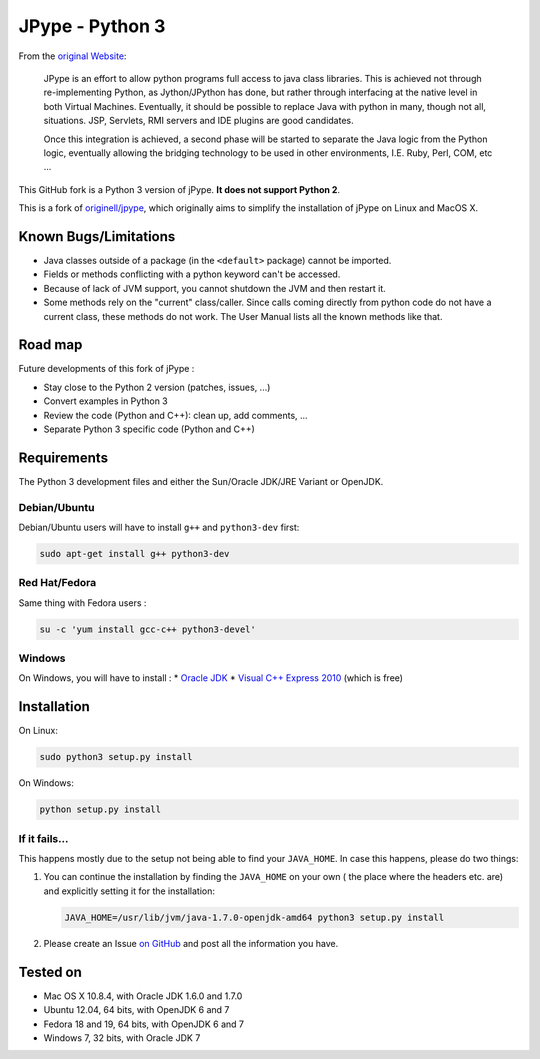 JPype - Python 3
################

From the `original Website <http://jpype.sourceforge.net/index.html>`_:

    JPype is an effort to allow python programs full access to java
    class libraries. This is achieved not through re-implementing
    Python, as Jython/JPython has done, but rather through interfacing
    at the native level in both Virtual Machines. Eventually, it should
    be possible to replace Java with python in many, though not all,
    situations. JSP, Servlets, RMI servers and IDE plugins are good
    candidates.

    Once this integration is achieved, a second phase will be started to
    separate the Java logic from the Python logic, eventually allowing
    the bridging technology to be used in other environments, I.E. Ruby,
    Perl, COM, etc ...

This GitHub fork is a Python 3 version of jPype.
**It does not support Python 2**.

This is a fork of `originell/jpype <https://github.com/originell/jpype>`_,
which originally aims to simplify the installation of jPype on Linux and
MacOS X.


Known Bugs/Limitations
**********************

* Java classes outside of a package (in the ``<default>`` package) cannot be
  imported.
* Fields or methods conflicting with a python keyword can't be accessed.
* Because of lack of JVM support, you cannot shutdown the JVM and then restart
  it.
* Some methods rely on the "current" class/caller. Since calls coming directly
  from python code do not have a current class, these methods do not work.
  The User Manual lists all the known methods like that.


Road map
********

Future developments of this fork of jPype :

* Stay close to the Python 2 version (patches, issues, ...)
* Convert examples in Python 3
* Review the code (Python and C++): clean up, add comments, ...
* Separate Python 3 specific code (Python and C++)


Requirements
************

The Python 3 development files and either the Sun/Oracle JDK/JRE Variant
or OpenJDK.

Debian/Ubuntu
=============

Debian/Ubuntu users will have to install ``g++`` and ``python3-dev``
first:

.. code-block:: bash

    sudo apt-get install g++ python3-dev


Red Hat/Fedora
==============

Same thing with Fedora users :

.. code-block:: bash

    su -c 'yum install gcc-c++ python3-devel'


Windows
=======

On Windows, you will have to install :
* `Oracle JDK <http://www.oracle.com/technetwork/java/javase/downloads/index.html>`_
* `Visual C++ Express 2010 <http://www.visualstudio.com/downloads/download-visual-studio-vs#DownloadFamilies_4>`_ (which is free)


Installation
************

On Linux:

.. code-block:: bash

    sudo python3 setup.py install


On Windows:

.. code-block:: bash

   python setup.py install


If it fails...
==============

This happens mostly due to the setup not being able to find your
``JAVA_HOME``. In case this happens, please do two things:

#. You can continue the installation by finding the ``JAVA_HOME`` on
   your own ( the place where the headers etc. are) and explicitly
   setting it for the installation:

   .. code-block:: bash

      JAVA_HOME=/usr/lib/jvm/java-1.7.0-openjdk-amd64 python3 setup.py install

#. Please create an Issue
   `on GitHub <https://github.com/tcalmant/jpype-py3/issues?state=open>`_ and
   post all the information you have.


Tested on
*********

* Mac OS X 10.8.4, with Oracle JDK 1.6.0 and 1.7.0
* Ubuntu 12.04, 64 bits, with OpenJDK 6 and 7
* Fedora 18 and 19, 64 bits, with OpenJDK 6 and 7
* Windows 7, 32 bits, with Oracle JDK 7
